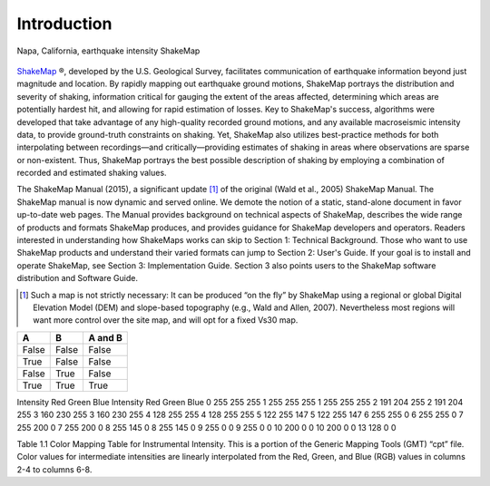 ####################
Introduction
####################

.. figure::  _static/Napa.ShakeMap.cover.*
   :scale: 50 %
   :alt: ShakeMap Napa
   :align: center
   :target: Napa ShakeMap Example (URI or reference name)

   Napa, California, earthquake intensity ShakeMap
`ShakeMap <http://earthquake.usgs.gov/shakemap/>`_ ®, 
developed by the U.S. Geological Survey, facilitates communication of 
earthquake information beyond just magnitude and location. By rapidly mapping out 
earthquake ground motions, ShakeMap portrays the distribution and severity of shaking, 
information critical for gauging the extent of the areas affected, determining which areas 
are potentially hardest hit, and allowing for rapid estimation of losses. Key to 
ShakeMap's success, algorithms were developed that take advantage of any high-quality 
recorded ground motions, and any available macroseismic intensity data, to provide 
ground-truth constraints on shaking. Yet, ShakeMap also utilizes best-practice methods 
for both interpolating between recordings—and critically—providing estimates of 
shaking in areas where observations are sparse or non-existent. Thus, ShakeMap portrays 
the best possible description of shaking by employing a combination of recorded and 
estimated shaking values. 

The ShakeMap Manual (2015), a significant update [#]_ of the original (Wald et al., 2005) 
ShakeMap Manual. The ShakeMap manual is now dynamic and served online. We demote the notion of a static, 
stand-alone document in favor up-to-date web pages. The Manual provides background on technical aspects of ShakeMap, describes 
the wide range of products and formats ShakeMap produces, and provides guidance for 
ShakeMap developers and operators. Readers interested in understanding how 
ShakeMaps works can skip to Section 1: Technical Background. Those who want to use 
ShakeMap products and understand their varied formats can jump to Section 2: User's 
Guide. If your goal is to install and operate ShakeMap, see Section 3: Implementation 
Guide. Section 3 also points users to the ShakeMap software distribution and Software 
Guide. 

.. [#] Such a map is not strictly necessary: It can be produced “on the fly” by ShakeMap using a regional or global Digital Elevation Model (DEM) and slope-based topography (e.g., Wald and Allen, 2007). Nevertheless most regions will want more control over the site map, and will opt for a fixed Vs30 map.

=====  =====  =======
A      B      A and B
=====  =====  =======
False  False  False
True   False  False
False  True   False
True   True   True
=====  =====  =======

Intensity	Red	Green	Blue	Intensity	Red	Green	Blue
0	255	255	255	1	255	255	255
1	255	255	255	2	191	204	255
2	191	204	255	3	160	230	255
3	160	230	255	4	128	255	255
4	128	255	255	5	122	255	147
5	122	255	147	6	255	255	0
6	255	255	0	7	255	200	0
7	255	200	0	8	255	145	0
8	255	145	0	9	255	0	0
9	255	0	0	10	200	0	0
10	200	0	0	13	128	0	0

Table 1.1  Color Mapping Table for Instrumental Intensity. This is a portion of the Generic Mapping Tools (GMT) “cpt” file. Color values for intermediate intensities are linearly interpolated from the Red, Green, and Blue (RGB) values in columns 2-4 to columns 6-8.
